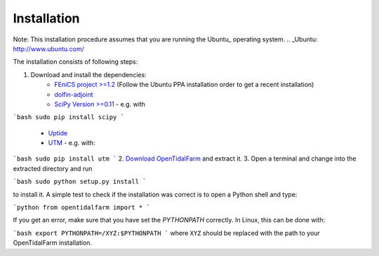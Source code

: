 Installation
============

Note: This installation procedure assumes that you are running the Ubuntu_ operating system.
.. _Ubuntu: http://www.ubuntu.com/

The installation consists of following steps:

1. Download and install the dependencies:
    - `FEniCS project >=1.2`_ (Follow the Ubuntu PPA installation order to get a recent installation)
    - `dolfin-adjoint`_
    - `SciPy Version >=0.11`_ - e.g. with
```bash
sudo pip install scipy
```
    - `Uptide`_
    - `UTM`_ - e.g. with:
```bash
sudo pip install utm
```
2. `Download OpenTidalFarm`_ and extract it.
3. Open a terminal and change into the extracted directory and run

```bash
sudo python setup.py install
```

to install it. A simple test to check if the installation was correct is to open a Python shell and type:

```python
from opentidalfarm import *
```

If you get an error, make sure that you have set the `PYTHONPATH` correctly. In Linux, this can be done with:

```bash
export PYTHONPATH=/XYZ:$PYTHONPATH
```
where ``XYZ`` should be replaced with the path to your OpenTidalFarm installation. 

.. _FEniCS project >=1.2: http://fenicsproject.org/download/
.. _dolfin-adjoint: http://dolfin-adjoint.org/download/index.html
.. _SciPy Version >=0.11: https://github.com/scipy/scipy
.. _Uptide: https://github.com/stephankramer/uptide
.. _UTM: https://pypi.python.org/pypi/utm
.. _Download OpenTidalFarm: https://github.com/funsim/OpenTidalFarm/zipball/master

